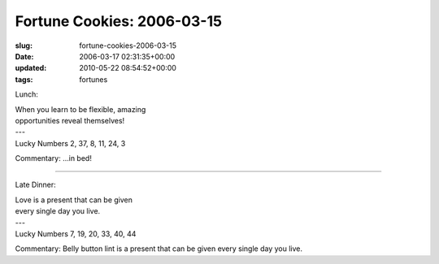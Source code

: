 Fortune Cookies: 2006-03-15
===========================

:slug: fortune-cookies-2006-03-15
:date: 2006-03-17 02:31:35+00:00
:updated: 2010-05-22 08:54:52+00:00
:tags: fortunes

Lunch:

.. container:: u-text-center

    | When you learn to be flexible, amazing
    | opportunities reveal themselves!
    | ---
    | Lucky Numbers 2, 37, 8, 11, 24, 3

Commentary: ...in bed!

--------------

Late Dinner:

.. container:: u-text-center

    | Love is a present that can be given
    | every single day you live.
    | ---
    | Lucky Numbers 7, 19, 20, 33, 40, 44

Commentary: Belly button lint is a present that can be given every
single day you live.
